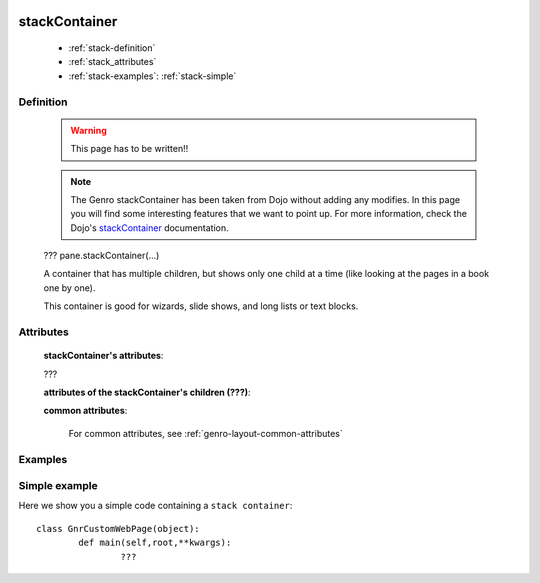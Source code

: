 	.. _genro-stackcontainer:

==============
stackContainer
==============

	- :ref:`stack-definition`

	- :ref:`stack_attributes`

	- :ref:`stack-examples`: :ref:`stack-simple`

	.. _stack-definition:

Definition
==========

	.. warning:: This page has to be written!!
	
	.. note:: The Genro stackContainer has been taken from Dojo without adding any modifies. In this page you will find some interesting features that we want to point up. For more information, check the Dojo's stackContainer_ documentation.

	.. _stackContainer: http://docs.dojocampus.org/dijit/layout/StackContainer

	???
	pane.stackContainer(...)
	
	A container that has multiple children, but shows only one child at a time (like looking at the pages in a book one by one).

	This container is good for wizards, slide shows, and long lists or text blocks.

.. _stack_attributes:

Attributes
==========

	**stackContainer's attributes**:

	???
	
	**attributes of the stackContainer's children (???)**:

	**common attributes**:

		For common attributes, see :ref:`genro-layout-common-attributes`
		
	.. _stack-examples:

Examples
========

	.. _stack-simple:

Simple example
==============

Here we show you a simple code containing a ``stack container``::

	class GnrCustomWebPage(object):
		def main(self,root,**kwargs):
			???
